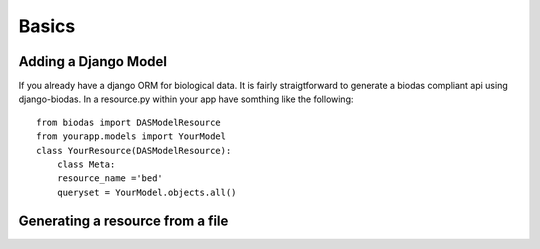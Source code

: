 ***********
Basics
***********

Adding a Django Model
~~~~~~~~~~~~~~~~~~~~~

If you already have a django ORM for biological data.  It is
fairly straigtforward to generate a biodas compliant api using django-biodas.
In a resource.py within your app have somthing like the following:  
::

    from biodas import DASModelResource
    from yourapp.models import YourModel
    class YourResource(DASModelResource):
        class Meta:
        resource_name ='bed'
        queryset = YourModel.objects.all()



Generating a resource from a file
~~~~~~~~~~~~~~~~~~~~~~~~~~~~~~~~~
